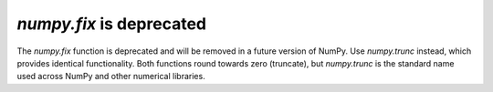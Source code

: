 `numpy.fix` is deprecated
-------------------------
The `numpy.fix` function is deprecated and will be removed in a future version
of NumPy. Use `numpy.trunc` instead, which provides identical functionality.
Both functions round towards zero (truncate), but `numpy.trunc` is the standard
name used across NumPy and other numerical libraries.
